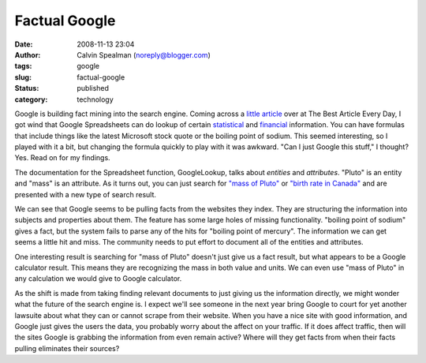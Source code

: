 Factual Google
##############
:date: 2008-11-13 23:04
:author: Calvin Spealman (noreply@blogger.com)
:tags: google
:slug: factual-google
:status: published
:category: technology

Google is building fact mining into the search engine. Coming across a
`little
article <http://www.bspcn.com/2007/06/22/5-things-you-probably-didnt-know-you-could-do-in-google-docs-spreadsheets/>`__
over at The Best Article Every Day, I got wind that Google Spreadsheets
can do lookup of certain
`statistical <http://www.google.com/support/spreadsheets/bin/answer.py?answer=54199>`__
and
`financial <http://www.google.com/support/spreadsheets/bin/answer.py?answer=54198&query=google+finance&topic=&type=>`__
information. You can have formulas that include things like the latest
Microsoft stock quote or the boiling point of sodium. This seemed
interesting, so I played with it a bit, but changing the formula quickly
to play with it was awkward. "Can I just Google this stuff," I thought?
Yes. Read on for my findings.

The documentation for the Spreadsheet function, GoogleLookup, talks
about *entities* and *attributes*. "Pluto" is an entity and "mass" is an
attribute. As it turns out, you can just search for `"mass of
Pluto" <http://www.google.com/search?hl=en&q=mass+of+pluto>`__ or
`"birth rate in
Canada" <http://www.google.com/search?hl=en&q=birth+rate+in+Canada>`__
and are presented with a new type of search result.

|image0|

We can see that Google seems to be pulling facts from the websites
they index. They are structuring the information into subjects and
properties about them. The feature has some large holes of missing
functionality. "boiling point of sodium" gives a fact, but the system
fails to parse any of the hits for "boiling point of mercury". The
information we can get seems a little hit and miss. The community needs
to put effort to document all of the entities and attributes.

One interesting result is searching for "mass of Pluto" doesn't just
give us a fact result, but what appears to be a Google calculator
result. This means they are recognizing the mass in both value and
units. We can even use "mass of Pluto" in any calculation we would give
to Google calculator.

As the shift is made from taking finding relevant documents to just
giving us the information directly, we might wonder what the future of
the search engine is. I expect we'll see someone in the next year bring
Google to court for yet another lawsuite about what they can or cannot
scrape from their website. When you have a nice site with good
information, and Google just gives the users the data, you probably
worry about the affect on your traffic. If it does affect traffic, then
will the sites Google is grabbing the information from even remain
active? Where will they get facts from when their facts pulling
eliminates their sources?


.. |image0| image:: http://1.bp.blogspot.com/_wACg_J16I_8/Rn0FtstnayI/AAAAAAAAABw/D-7mAOFse9M/s400/googlefactresult.png
   :target: http://1.bp.blogspot.com/_wACg_J16I_8/Rn0FtstnayI/AAAAAAAAABw/D-7mAOFse9M/s1600-h/googlefactresult.png
